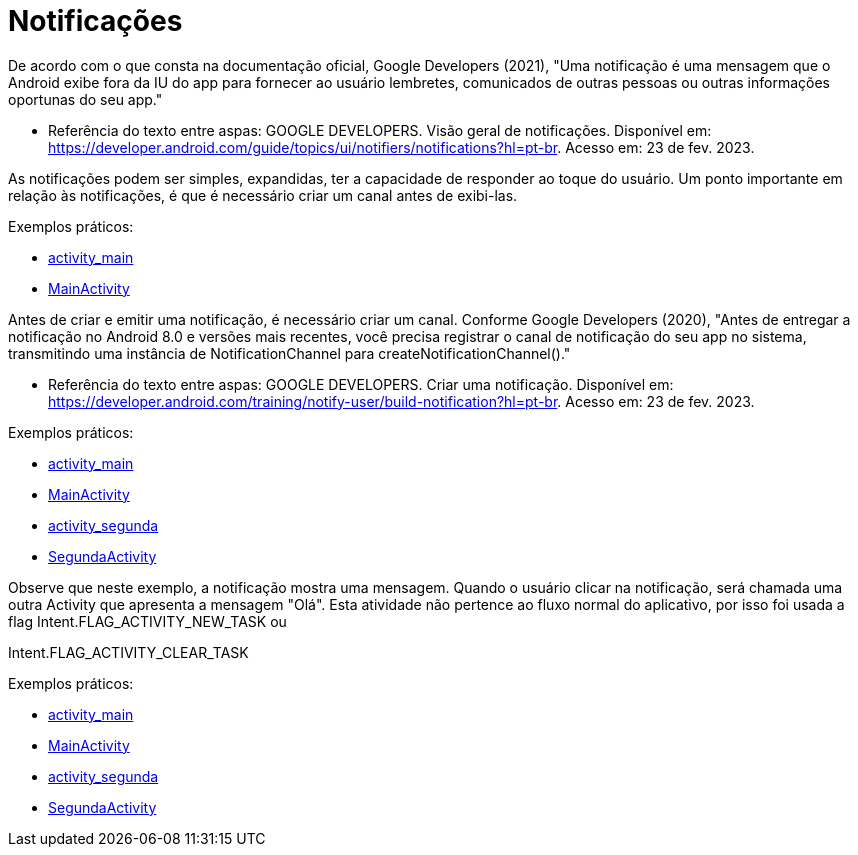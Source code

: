 = Notificações

De acordo com o que consta na documentação oficial, Google Developers (2021), "Uma notificação é uma mensagem que o Android exibe fora da IU do app para
fornecer ao usuário lembretes, comunicados de outras pessoas ou outras informações oportunas do seu app."

- Referência do texto entre aspas: GOOGLE DEVELOPERS. Visão geral de notificações. Disponível em: 
https://developer.android.com/guide/topics/ui/notifiers/notifications?hl=pt-br. Acesso em: 23 de fev. 2023.

As notificações podem ser simples, expandidas, ter a capacidade de responder ao toque do usuário. Um ponto importante em relação às notificações, 
é que é necessário criar um canal antes de exibi-las.

Exemplos práticos:

- link:um/activity_main.xml[activity_main]

- link:um/MainActivity.java[MainActivity]

Antes de criar e emitir uma notificação, é necessário criar um canal. Conforme Google Developers (2020), "Antes de entregar a notificação no Android 8.0 e versões mais recentes, você precisa registrar o canal de notificação do seu app no sistema, transmitindo uma instância de NotificationChannel para createNotificationChannel()."

- Referência do texto entre aspas: GOOGLE DEVELOPERS. Criar uma notificação. Disponível em: https://developer.android.com/training/notify-user/build-notification?hl=pt-br. Acesso em: 23 de fev. 2023.

Exemplos práticos:

- link:dois/activity_main.xml[activity_main]

- link:dois/MainActivity.java[MainActivity]

- link:dois/activity_segunda.xml[activity_segunda]

- link:dois/SegundaActivity.java[SegundaActivity]

Observe que neste exemplo, a notificação mostra uma mensagem. Quando o usuário clicar na notificação, será chamada uma outra Activity que apresenta a mensagem "Olá". Esta atividade não pertence ao fluxo normal do aplicativo, por isso foi usada a flag Intent.FLAG_ACTIVITY_NEW_TASK ou

Intent.FLAG_ACTIVITY_CLEAR_TASK

Exemplos práticos:

- link:tres/activity_main.xml[activity_main]

- link:tres/MainActivity.java[MainActivity]

- link:tres/activity_segunda.xml[activity_segunda]

- link:tres/SegundaActivity.java[SegundaActivity]

